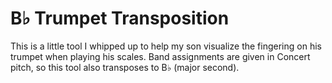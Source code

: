 * B♭ Trumpet Transposition 

This is a little tool I whipped up to help my son visualize the fingering on his
trumpet when playing his scales. Band assignments are given in Concert pitch, so
this tool also transposes to B♭ (major second).


